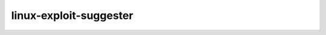 .. _linux-exploit-suggester:

========================
linux-exploit-suggester
========================


